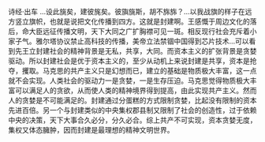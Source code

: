#+OPTIONS: toc:nil ^:false
#+begin_export md
---
layout: post
title:  "封建社会是最理想的社会"
date:   2022-10-09
tags:
      - 随笔
---
#+end_export

诗经·出车 ...设此旐矣，建彼旄矣。彼旟旐斯，胡不旆旆？...以我战旗的样子在远方竖立旗帜，也就是说把文化传播到四方。这就是封建啊。王感慨于周边文化的落后，命大臣远征传播文明，天下大同之广扩胸襟可见一斑。相反现行社会充斥着小家子气。雅尔塔协议禁止高科技的传播，美帝立法禁锢中国得到芯片技术...可以看到先王立封建社会的精神背景是无私，共享，大同。而资本主义的扩张背景是贪婪驱动。所以封建社会是优于资本主义的，至少从动机上来说封建是共享，资本是抢夺，攫取。马克思的共产主义只是幻想而已，建立的基础是物质极大丰富，这一点就不会实现。人类社会的驱动力一是贪婪，一是生存压迫。马克思觉得物质极大丰富可以满足人的贪欲，从而使人类的精神境界得到提高，由此实现共产主义。然而人的贪婪是不可能满足的。封建通过分蛋糕的方式限制贪婪，比起没有限制的资本先进百倍。另一个与封建类似的中央集权郡县制又限制了社会的创造性，过于依赖中央的决策，天下大事合久必分，分久必合。综上共产不可实现，资本贪婪无度，集权又体态臃肿，因而封建是最理想的精神文明世界。
